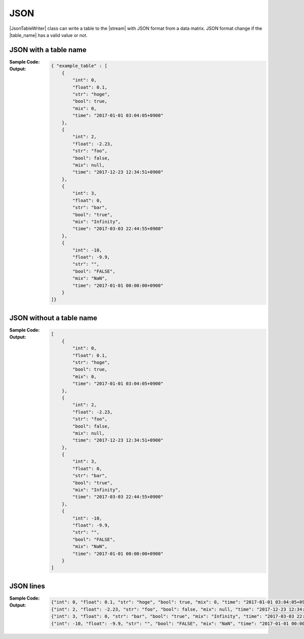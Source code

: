 .. _example-json-table-writer:

JSON
----------------------------
|JsonTableWriter| class can write a table to the |stream| with JSON format
from a data matrix.
JSON format change if the |table_name| has a valid value or not.

JSON with a table name
~~~~~~~~~~~~~~~~~~~~~~~~~~~~
:Sample Code:
    .. code-block:: python
        :caption: JSON w/ table name

        from pytablewriter import JsonTableWriter

        def main():
            writer = JsonTableWriter()
            writer.table_name = "example_table"
            writer.headers = ["int", "float", "str", "bool", "mix", "time"]
            writer.value_matrix = [
                [0,   0.1,      "hoge", True,   0,      "2017-01-01 03:04:05+0900"],
                [2,   "-2.23",  "foo",  False,  None,   "2017-12-23 45:01:23+0900"],
                [3,   0,        "bar",  "true",  "inf", "2017-03-03 33:44:55+0900"],
                [-10, -9.9,     "",     "FALSE", "nan", "2017-01-01 00:00:00+0900"],
            ]

            writer.write_table()

        if __name__ == "__main__":
            main()

:Output:
    .. code-block:: json

        { "example_table" : [
            {
                "int": 0,
                "float": 0.1,
                "str": "hoge",
                "bool": true,
                "mix": 0,
                "time": "2017-01-01 03:04:05+0900"
            },
            {
                "int": 2,
                "float": -2.23,
                "str": "foo",
                "bool": false,
                "mix": null,
                "time": "2017-12-23 12:34:51+0900"
            },
            {
                "int": 3,
                "float": 0,
                "str": "bar",
                "bool": "true",
                "mix": "Infinity",
                "time": "2017-03-03 22:44:55+0900"
            },
            {
                "int": -10,
                "float": -9.9,
                "str": "",
                "bool": "FALSE",
                "mix": "NaN",
                "time": "2017-01-01 00:00:00+0900"
            }
        ]}


JSON without a table name
~~~~~~~~~~~~~~~~~~~~~~~~~~~~
:Sample Code:
    .. code-block:: python
        :caption: JSON w/o table name

        from pytablewriter import JsonTableWriter

        def main():
            writer = JsonTableWriter()
            writer.headers = ["int", "float", "str", "bool", "mix", "time"]
            writer.value_matrix = [
                [0,   0.1,      "hoge", True,   0,      "2017-01-01 03:04:05+0900"],
                [2,   "-2.23",  "foo",  False,  None,   "2017-12-23 45:01:23+0900"],
                [3,   0,        "bar",  "true",  "inf", "2017-03-03 33:44:55+0900"],
                [-10, -9.9,     "",     "FALSE", "nan", "2017-01-01 00:00:00+0900"],
            ]

            writer.write_table()

        if __name__ == "__main__":
            main()

:Output:
    .. code-block:: json

        [
            {
                "int": 0,
                "float": 0.1,
                "str": "hoge",
                "bool": true,
                "mix": 0,
                "time": "2017-01-01 03:04:05+0900"
            },
            {
                "int": 2,
                "float": -2.23,
                "str": "foo",
                "bool": false,
                "mix": null,
                "time": "2017-12-23 12:34:51+0900"
            },
            {
                "int": 3,
                "float": 0,
                "str": "bar",
                "bool": "true",
                "mix": "Infinity",
                "time": "2017-03-03 22:44:55+0900"
            },
            {
                "int": -10,
                "float": -9.9,
                "str": "",
                "bool": "FALSE",
                "mix": "NaN",
                "time": "2017-01-01 00:00:00+0900"
            }
        ]

.. _example-jsonl-writer:

JSON lines
~~~~~~~~~~~~~~~~~~~~~~~~~~~~
:Sample Code:
    .. code-block:: python
        :caption: JSON lines

        from pytablewriter import JsonLinesTableWriter

        def main():
            writer = JsonLinesTableWriter()
            writer.headers = ["int", "float", "str", "bool", "mix", "time"]
            writer.value_matrix = [
                [0,   0.1,      "hoge", True,   0,      "2017-01-01 03:04:05+0900"],
                [2,   "-2.23",  "foo",  False,  None,   "2017-12-23 45:01:23+0900"],
                [3,   0,        "bar",  "true",  "inf", "2017-03-03 33:44:55+0900"],
                [-10, -9.9,     "",     "FALSE", "nan", "2017-01-01 00:00:00+0900"],
            ]

            writer.write_table()

        if __name__ == "__main__":
            main()

:Output:
    .. code-block:: json

        {"int": 0, "float": 0.1, "str": "hoge", "bool": true, "mix": 0, "time": "2017-01-01 03:04:05+0900"}
        {"int": 2, "float": -2.23, "str": "foo", "bool": false, "mix": null, "time": "2017-12-23 12:34:51+0900"}
        {"int": 3, "float": 0, "str": "bar", "bool": "true", "mix": "Infinity", "time": "2017-03-03 22:44:55+0900"}
        {"int": -10, "float": -9.9, "str": "", "bool": "FALSE", "mix": "NaN", "time": "2017-01-01 00:00:00+0900"}
